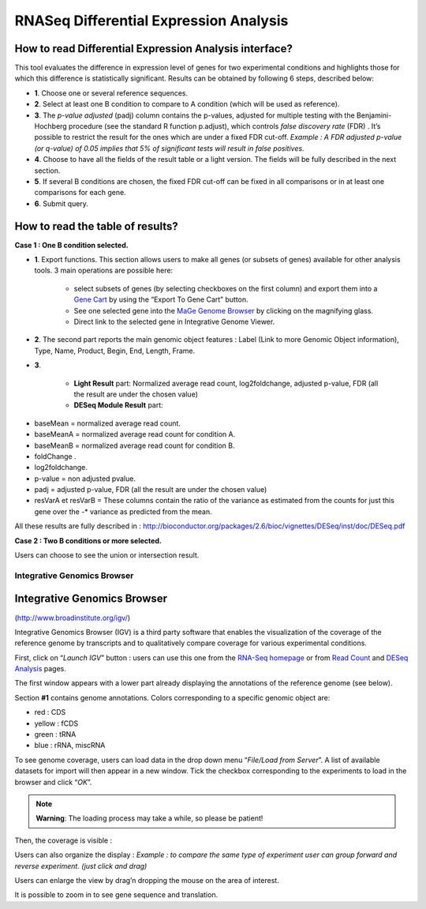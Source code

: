 #######################################
RNASeq Differential Expression Analysis
#######################################

How to read Differential Expression Analysis interface?
-------------------------------------------------------

This tool evaluates the difference in expression level of genes for two experimental conditions and highlights those for which this difference is statistically significant. Results can be obtained by following 6 steps, described below:

.. image:: img/diff1.png

* **1**. Choose one or several reference sequences.
* **2**. Select at least one B condition to compare to A condition (which will be used as reference).
* **3**. The *p-value adjusted* (padj) column contains the p-values, adjusted for multiple testing with the Benjamini-Hochberg procedure (see the standard R function p.adjust), which controls *false discovery rate* (FDR) . It’s possible to restrict the result for the ones which are under a fixed FDR cut-off.  *Example : A FDR adjusted p-value (or q-value) of 0.05 implies that 5% of significant tests will result in false positives.*
* **4**. Choose to have all the fields of the result table or a light version. The fields will be fully described in the next section.
* **5**. If several B conditions are chosen, the fixed FDR cut-off can be fixed in all comparisons or in at least one comparisons for each gene.
* **6**. Submit query.


How to read the table of results?
---------------------------------

**Case 1 : One B condition selected.**

.. image:: img/diff2.png

* **1**. Export functions. This section allows users to make all genes (or subsets of genes) available for other analysis tools. 3 main operations are possible here:

	* select subsets of genes (by selecting checkboxes on the first column) and export them into a `Gene Cart <http://microscope.readthedocs.org/en/latest/content/userpanel/genesbasket.html>`_ by using the “Export To Gene Cart” button.
	* See one selected gene into the `MaGe Genome Browser <http://microscope.readthedocs.org/en/latest/content/mage/viewer.html>`_ by clicking on the magnifying glass.
	* Direct link to the selected gene in Integrative Genome Viewer.
	
* **2**. The second part reports the main genomic object features : Label (Link to more Genomic Object information), Type, Name, Product, Begin, End, Length, Frame.
* **3**.

	* **Light Result** part: Normalized average read count, log2foldchange, adjusted p-value, FDR (all the result are under the chosen value)
	* **DESeq Module Result** part:

.. image:: img/diff3.png

* baseMean = normalized average read count.
* baseMeanA = normalized average read count for condition A.
* baseMeanB = normalized average read count for condition B.
* foldChange .
* log2foldchange.
* p-value = non adjusted pvalue.
* padj = adjusted p-value, FDR (all the result are under the chosen value)
* resVarA et resVarB = These columns contain the ratio of the variance as estimated from the counts for just this gene over the -* variance as predicted from the mean.

All these results are fully described in : 
http://bioconductor.org/packages/2.6/bioc/vignettes/DESeq/inst/doc/DESeq.pdf


**Case 2 : Two B conditions or more selected.**

.. image:: img/diff4.png

Users can choose to see the union or intersection result.



============================
Integrative Genomics Browser
============================


Integrative Genomics Browser
----------------------------

(http://www.broadinstitute.org/igv/)

Integrative Genomics Browser (IGV) is a third party software that enables the visualization of the coverage of the reference genome by transcripts and to qualitatively compare coverage for various experimental conditions. 

First, click on “*Launch IGV*” button : users can use this one from the `RNA-Seq homepage <http://microscope.readthedocs.org/en/latest/content/transcriptomic/rnaseq.html#overview>`_ or from `Read Count <http://microscope.readthedocs.org/en/latest/content/transcriptomic/rnaseq.html#id2>`_ and `DESeq Analysis <http://microscope.readthedocs.org/en/latest/content/transcriptomic/rnaseq.html#differential-expression-analysis>`_ pages.

The first window appears with a lower part already displaying the annotations of the reference genome (see below).

.. image:: img/gen1.png

Section **#1** contains genome annotations. Colors corresponding to a specific genomic object are:

* red : CDS
* yellow : fCDS
* green : tRNA
* blue : rRNA, miscRNA

To see genome coverage, users can load data in the drop down menu “*File/Load from Server*”. 
A list of available datasets for import will then appear in a new window. Tick the checkbox corresponding to the experiments to load in the browser and click “*OK*”.

.. image:: img/gen2.png

.. note:: **Warning**: The loading process may take a while, so please be patient!

Then, the coverage is visible :

.. image:: img/gen3.png

Users can also organize the display : 
*Example : to compare the same type of experiment user can group forward and reverse experiment. (just click and drag)*

.. image:: img/gen4.png

Users can enlarge the view by drag’n dropping the mouse on the area of interest.

.. image:: img/gen5.png

It is possible to zoom in to see gene sequence and translation.